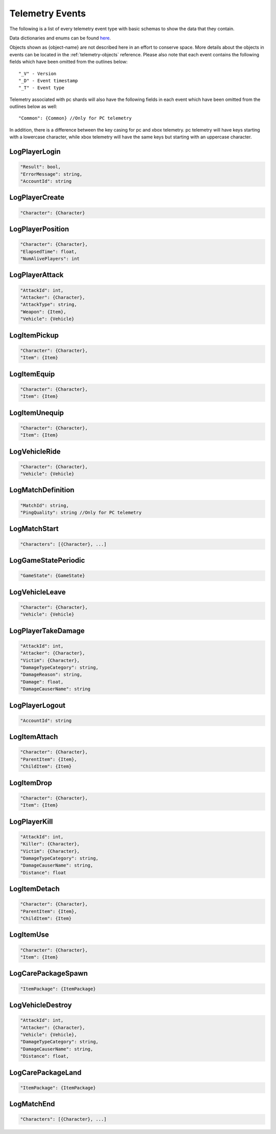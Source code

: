 .. _telemetry-events:

Telemetry Events
================

The following is a list of every telemetry event type with basic schemas to show the data that they contain. 

Data dictionaries and enums can be found  `here <https://github.com/pubg/api-assets>`_.

Objects shown as {object-name} are not described here in an effort to conserve space. More details about the objects in events can be located in the :ref:`telemetry-objects` reference. Please also note that each event contains the following fields which have been omitted from the outlines below::

  "_V" - Version
  "_D" - Event timestamp
  "_T" - Event type

Telemetry associated with pc shards will also have the following fields in each event which have been omitted from the outlines below as well::

  "Common": {Common} //Only for PC telemetry

In addition, there is a difference between the key casing for pc and xbox telemetry. pc telemetry will have keys starting with a lowercase character, while xbox telemetry will have the same keys but starting with an uppercase character.



LogPlayerLogin
--------------
.. code-block:: none

  "Result": bool,
  "ErrorMessage": string,
  "AccountId": string



LogPlayerCreate
---------------
.. code-block:: none

  "Character": {Character}



LogPlayerPosition
-----------------
.. code-block:: none

  "Character": {Character},
  "ElapsedTime": float,
  "NumAlivePlayers": int



LogPlayerAttack
---------------
.. code-block:: none

  "AttackId": int,
  "Attacker": {Character},
  "AttackType": string,
  "Weapon": {Item},
  "Vehicle": {Vehicle}



LogItemPickup
-------------
.. code-block:: none

  "Character": {Character},
  "Item": {Item}



LogItemEquip
------------
.. code-block:: none

  "Character": {Character},
  "Item": {Item}



LogItemUnequip
--------------
.. code-block:: none

  "Character": {Character},
  "Item": {Item}



LogVehicleRide
--------------
.. code-block:: none

  "Character": {Character},
  "Vehicle": {Vehicle}



LogMatchDefinition
------------------
.. code-block:: none

  "MatchId": string,
  "PingQuality": string //Only for PC telemetry



LogMatchStart
-------------
.. code-block:: none

  "Characters": [{Character}, ...]



LogGameStatePeriodic
--------------------
.. code-block:: none

  "GameState": {GameState}



LogVehicleLeave
---------------
.. code-block:: none

  "Character": {Character},
  "Vehicle": {Vehicle}



LogPlayerTakeDamage
-------------------
.. code-block:: none

  "AttackId": int,
  "Attacker": {Character},
  "Victim": {Character},
  "DamageTypeCategory": string,
  "DamageReason": string,
  "Damage": float,
  "DamageCauserName": string



LogPlayerLogout
---------------
.. code-block:: none

  "AccountId": string



LogItemAttach
-------------
.. code-block:: none

  "Character": {Character},
  "ParentItem": {Item},
  "ChildItem": {Item}



LogItemDrop
-----------
.. code-block:: none

  "Character": {Character},
  "Item": {Item}



LogPlayerKill
-------------
.. code-block:: none

  "AttackId": int,
  "Killer": {Character},
  "Victim": {Character},
  "DamageTypeCategory": string,
  "DamageCauserName": string,
  "Distance": float



LogItemDetach
-------------
.. code-block:: none

  "Character": {Character},
  "ParentItem": {Item},
  "ChildItem": {Item}



LogItemUse
----------
.. code-block:: none

  "Character": {Character},
  "Item": {Item}



LogCarePackageSpawn
-------------------
.. code-block:: none

  "ItemPackage": {ItemPackage}



LogVehicleDestroy
-----------------
.. code-block:: none

  "AttackId": int,
  "Attacker": {Character},
  "Vehicle": {Vehicle},
  "DamageTypeCategory": string,
  "DamageCauserName": string,
  "Distance": float,



LogCarePackageLand
------------------
.. code-block:: none

  "ItemPackage": {ItemPackage}



LogMatchEnd
-----------
.. code-block:: none

  "Characters": [{Character}, ...]
